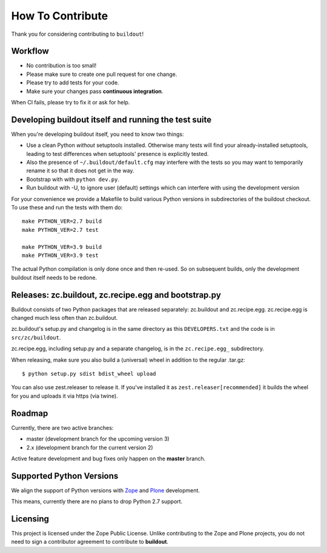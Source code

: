 How To Contribute
*****************

Thank you for considering contributing to ``buildout``!


Workflow
========

- No contribution is too small!
- Please make sure to create one pull request for one change.
- Please try to add tests for your code.
- Make sure your changes pass **continuous integration**.
When CI fails, please try to fix it or ask for help.


Developing buildout itself and running the test suite
=====================================================

When you're developing buildout itself, you need to know two things:

- Use a clean Python *without* setuptools installed.  Otherwise many tests
  will find your already-installed setuptools, leading to test differences
  when setuptools' presence is explicitly tested.

- Also the presence of ``~/.buildout/default.cfg`` may interfere with the
  tests so you may want to temporarily rename it so that it does not get in
  the way.

- Bootstrap with with ``python dev.py``.

- Run buildout with -U, to ignore user (default) settings which can interfere
  with using the development version

For your convenience we provide a Makefile to build various Python versions
in subdirectories of the buildout checkout. To use these and run the tests
with them do::

    make PYTHON_VER=2.7 build
    make PYTHON_VER=2.7 test

    make PYTHON_VER=3.9 build
    make PYTHON_VER=3.9 test

The actual Python compilation is only done once and then re-used. So on
subsequent builds, only the development buildout itself needs to be redone.


Releases: zc.buildout, zc.recipe.egg and bootstrap.py
=====================================================

Buildout consists of two Python packages that are released separately:
zc.buildout and zc.recipe.egg. zc.recipe.egg is changed much less often than
zc.buildout.

zc.buildout's setup.py and changelog is in the same directory as this
``DEVELOPERS.txt`` and the code is in ``src/zc/buildout``.

zc.recipe.egg, including setup.py and a separate changelog, is in the
``zc.recipe.egg_`` subdirectory.

When releasing, make sure you also build a (universal) wheel in addition to
the regular .tar.gz::

    $ python setup.py sdist bdist_wheel upload

You can also use zest.releaser to release it. If you've installed it as
``zest.releaser[recommended]`` it builds the wheel for you and uploads it via
https (via twine).


Roadmap
=======

Currently, there are two active branches:

- master (development branch for the upcoming version 3)
- 2.x (development branch for the current version 2)

Active feature development and bug fixes only happen on the **master** branch.


Supported Python Versions
=========================

We align the support of Python versions with
`Zope <https://www.zope.org/developer/roadmap.html>`_ and
`Plone <https://plone.org/download/release-schedule>`_ development.

This means, currently there are no plans to drop Python 2.7 support.


Licensing
=========

This project is licensed under the Zope Public License.
Unlike contributing to the Zope and Plone projects,
you do not need to sign a contributor agreement to contribute to **buildout**.
